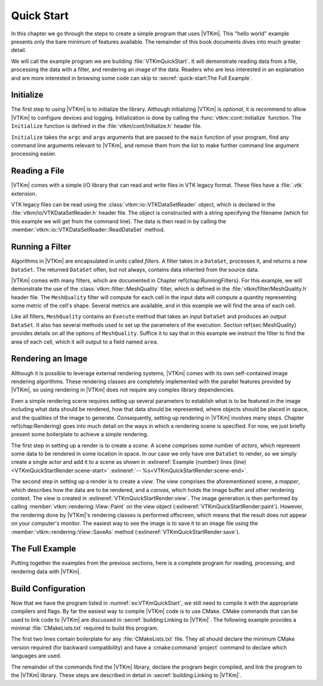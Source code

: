 ==============================
Quick Start
==============================

In this chapter we go through the steps to create a simple program that uses |VTKm|.
This "hello world" example presents only the bare minimum of features available.
The remainder of this book documents dives into much greater detail.

We will call the example program we are building :file:`VTKmQuickStart`.
It will demonstrate reading data from a file, processing the data with a filter, and rendering an image of the data.
Readers who are less interested in an explanation and are more interested in browsing some code can skip to :secref:`quick-start:The Full Example`.

------------------------------
Initialize
------------------------------

.. index:: initialization

The first step to using |VTKm| is to initialize the library.
Although initializing |VTKm| is *optional*, it is recommend to allow |VTKm| to configure devices and logging.
Initialization is done by calling the :func:`vtkm::cont::Initialize` function.
The ``Initialize`` function is defined in the :file:`vtkm/cont/Initialize.h` header file.

``Initialize`` takes the ``argc`` and ``argv`` arguments that are passed to the ``main`` function of your program, find any command line arguments relevant to |VTKm|, and remove them from the list to make further command line argument processing easier.

.. load-example:: VTKmQuickStartInitialize
   :file: VTKmQuickStart.cxx
   :caption: Initializing |VTKm|.

.. todo:: Uncomment and add cross reference.

..
   ``Initialize`` has many options to customize command line argument processing.
   See Chapter \ref{chap:Initialization} for more details.

.. didyouknow::
  Don't have access to ``argc`` and ``argv``?
  No problem.
  You can call :func:`vtkm::cont::Initialize` with no arguments.


------------------------------
Reading a File
------------------------------

.. index::
   single: file I/O ; read
   single: read file

|VTKm| comes with a simple I/O library that can read and write files in VTK legacy format.
These files have a :file:`.vtk` extension.

VTK legacy files can be read using the :class:`vtkm::io::VTKDataSetReader` object, which is declared in the :file:`vtkm/io/VTKDataSetReader.h` header file.
The object is constructed with a string specifying the filename (which for this example we will get from the command line).
The data is then read in by calling the :member:`vtkm::io::VTKDataSetReader::ReadDataSet` method.

.. load-example:: VTKmQuickStartReadFile
   :file: VTKmQuickStart.cxx
   :caption: Reading data from a VTK legacy file.

.. todo:: Uncomment and cross reference.

..
   The ``ReadDataSet`` method returns the data in a :class:`vtkm::cont::DataSet` object.
   The structure and features of a ``DataSet`` object is described in Chapter \ref{chap:DataSet}.
   For the purposes of this quick start, we will treat ``DataSet`` as a mostly opaque object that gets passed to and from operations in |VTKm|.

   More information about |VTKm|'s file readers and writers can be found in Chapter \ref{chap:FileIO}.


------------------------------
Running a Filter
------------------------------

.. index:: filter

Algorithms in |VTKm| are encapsulated in units called *filters*.
A filter takes in a ``DataSet``, processes it, and returns a new ``DataSet``.
The returned ``DataSet`` often, but not always, contains data inherited from the source data.

.. todo:: Fix cross reference to Running Filters.

|VTKm| comes with many filters, which are documented in Chapter \ref{chap:RunningFilters}.
For this example, we will demonstrate the use of the :class:`vtkm::filter::MeshQuality` filter, which is defined in the :file:`vtkm/filter/MeshQuality.h` header file.
The ``MeshQuality`` filter will compute for each cell in the input data will compute a quantity representing some metric of the cell's shape.
Several metrics are available, and in this example we will find the area of each cell.

.. todo:: Fix cross reference to MeshQuality.

Like all filters, ``MeshQuality`` contains an ``Execute`` method that takes an input ``DataSet`` and produces an output ``DataSet``.
It also has several methods used to set up the parameters of the execution.
Section \ref{sec:MeshQuality} provides details on all the options of ``MeshQuality``.
Suffice it to say that in this example we instruct the filter to find the area of each cell, which it will output to a field named ``area``.

.. load-example:: VTKmQuickStartFilter
   :file: VTKmQuickStart.cxx
   :caption: Running a filter.


------------------------------
Rendering an Image
------------------------------

.. index:: rendering

Although it is possible to leverage external rendering systems, |VTKm| comes with its own self-contained image rendering algorithms.
These rendering classes are completely implemented with the parallel features provided by |VTKm|, so using rendering in |VTKm| does not require any complex library dependencies.

.. todo:: Fix cross reference to rendering chapter.

Even a simple rendering scene requires setting up several parameters to establish what is to be featured in the image including what data should be rendered, how that data should be represented, where objects should be placed in space, and the qualities of the image to generate.
Consequently, setting up rendering in |VTKm| involves many steps.
Chapter \ref{chap:Rendering} goes into much detail on the ways in which a rendering scene is specified.
For now, we just briefly present some boilerplate to achieve a simple rendering.

.. load-example:: VTKmQuickStartRender
   :file: VTKmQuickStart.cxx
   :caption: Rendering data.

.. index::
   single: scene
   single: actor

The first step in setting up a render is to create a *scene*.
A scene comprises some number of *actors*, which represent some data to be rendered in some location in space.
In our case we only have one ``DataSet`` to render, so we simply create a single actor and add it to a scene as shown in :exlineref:`Example {number} lines {line}<VTKmQuickStartRender:scene-start>` :exlineref:`-- %s<VTKmQuickStartRender:scene-end>`.

.. index::
   single: view
   single: mapper
   single: canvas

The second step in setting up a render is to create a *view*.
The view comprises the aforementioned scene, a *mapper*, which describes how the data are to be rendered, and a *canvas*, which holds the image buffer and other rendering context.
The view is created in :exlineref:`VTKmQuickStartRender:view`.
The image generation is then performed by calling :member:`vtkm::rendering::View::Paint` on the view object (:exlineref:`VTKmQuickStartRender:paint`).
However, the rendering done by |VTKm|'s rendering classes is performed offscreen, which means that the result does not appear on your computer's monitor.
The easiest way to see the image is to save it to an image file using the :member:`vtkm::rendering::View::SaveAs` method (:exlineref:`VTKmQuickStartRender:save`).


------------------------------
The Full Example
------------------------------

Putting together the examples from the previous sections, here is a complete program for reading, processing, and rendering data with |VTKm|.

.. load-example:: VTKmQuickStart
   :file: VTKmQuickStart.cxx
   :caption: Simple example of using |VTKm|.


------------------------------
Build Configuration
------------------------------

.. index:: CMakeLists.txt

Now that we have the program listed in :numref:`ex:VTKmQuickStart`, we still need to compile it with the appropriate compilers and flags.
By far the easiest way to compile |VTKm| code is to use CMake.
CMake commands that can be used to link code to |VTKm| are discussed in :secref:`building:Linking to |VTKm|`.
The following example provides a minimal :file:`CMakeLists.txt` required to build this program.

.. load-example:: QuickStartCMakeLists.txt
   :file: VTKmQuickStart.cmake
   :caption: :file:`CMakeLists.txt` to build a program using |VTKm|.
   :language: cmake
   :command-comment: ####

The first two lines contain boilerplate for any :file:`CMakeLists.txt` file.
They all should declare the minimum CMake version required (for backward compatibility) and have a :cmake:command:`project` command to declare which languages are used.

The remainder of the commands find the |VTKm| library, declare the program begin compiled, and link the program to the |VTKm| library.
These steps are described in detail in :secref:`building:Linking to |VTKm|`.
